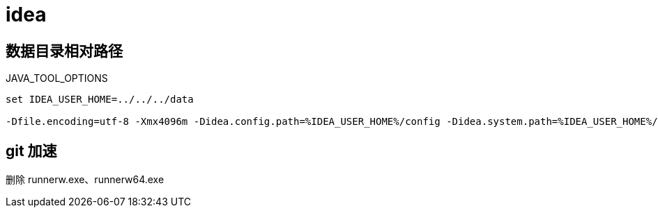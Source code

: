 
= idea

== 数据目录相对路径

JAVA_TOOL_OPTIONS
[source,shell script]
----
set IDEA_USER_HOME=../../../data

-Dfile.encoding=utf-8 -Xmx4096m -Didea.config.path=%IDEA_USER_HOME%/config -Didea.system.path=%IDEA_USER_HOME%/system -Didea.plugins.path=%IDEA_USER_HOME%/plugins -Didea.log.path=%IDEA_USER_HOME%/log

----

== git 加速

删除 runnerw.exe、runnerw64.exe
